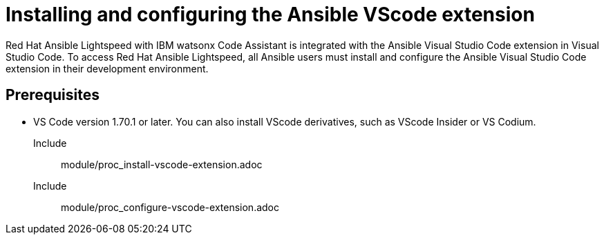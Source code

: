ifdef::context[:parent-context-of-configuring-with-code-assistant: {context}]

:_content-type: ASSEMBLY


[id="configuring-with-code-assistant_{context}"]

= Installing and configuring the Ansible VScode extension

:context: configuring-with-code-assistant
[role="_abstract"]
Red Hat Ansible Lightspeed with IBM watsonx Code Assistant is integrated with the Ansible Visual Studio Code extension in Visual Studio Code. To access Red Hat Ansible Lightspeed, all Ansible users must install and configure the Ansible Visual Studio Code extension in their development environment. 

== Prerequisites

* VS Code version 1.70.1 or later. 
You can also install VScode derivatives, such as VScode Insider or VS Codium. 

Include:: module/proc_install-vscode-extension.adoc
Include:: module/proc_configure-vscode-extension.adoc



ifdef::parent-context-of-configuring-with-code-assistant[:context: {parent-context-of-configuring-with-code-assistant}]
ifndef::parent-context-of-configuring-with-code-assistant[:!context:]


